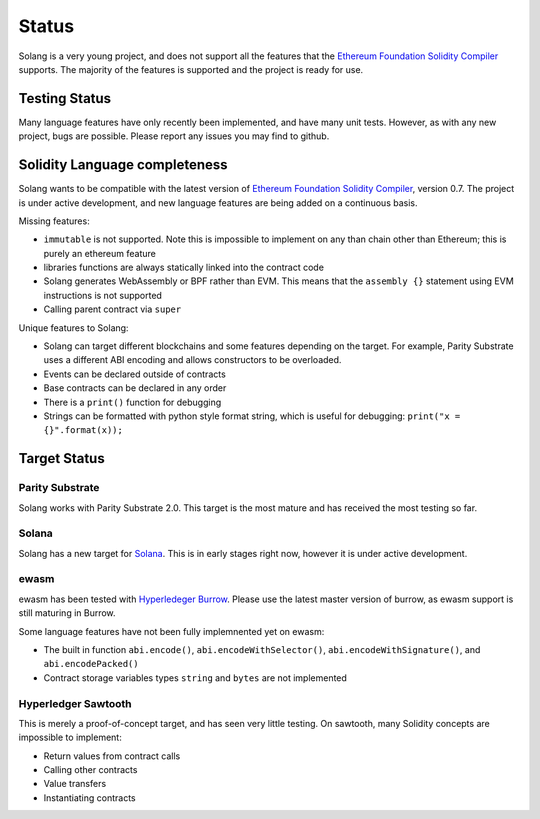 Status
======

Solang is a very young project, and does not support all the features that the
`Ethereum Foundation Solidity Compiler <https://github.com/ethereum/solidity/>`_
supports. The majority of the features is supported and the project is ready
for use.

Testing Status
--------------

Many language features have only recently been implemented, and have many unit
tests. However, as with any new project, bugs are possible. Please report any
issues you may find to github.

.. _language_status:

Solidity Language completeness
------------------------------

Solang wants to be compatible with the latest version of
`Ethereum Foundation Solidity Compiler <https://github.com/ethereum/solidity/>`_, version 0.7.
The project is under active development, and new language features are being added
on a continuous basis.

Missing features:

- ``immutable`` is not supported. Note this is impossible to implement on any than chain other than Ethereum; this is purely an ethereum feature
- libraries functions are always statically linked into the contract code
- Solang generates WebAssembly or BPF rather than EVM. This means that the ``assembly {}``
  statement using EVM instructions is not supported
- Calling parent contract via ``super``

Unique features to Solang:

- Solang can target different blockchains and some features depending on the target.
  For example, Parity Substrate uses a different ABI encoding and allows constructors
  to be overloaded.
- Events can be declared outside of contracts
- Base contracts can be declared in any order
- There is a ``print()`` function for debugging
- Strings can be formatted with python style format string, which is useful for debugging: ``print("x = {}".format(x));``

Target Status
-------------

Parity Substrate
________________

Solang works with Parity Substrate 2.0. This target is the most mature and has received the most testing so far.

Solana
______

Solang has a new target for `Solana <https://www.solana.com/>`_. This is in early stages right now, however it is
under active development.


ewasm
_____

ewasm has been tested with `Hyperledeger Burrow <https://github.com/hyperledger/burrow>`_.
Please use the latest master version of burrow, as ewasm support is still maturing in Burrow.

Some language features have not been fully implemnented yet on ewasm:

- The built in function ``abi.encode()``, ``abi.encodeWithSelector()``, ``abi.encodeWithSignature()``, and ``abi.encodePacked()``
- Contract storage variables types ``string`` and ``bytes`` are not implemented

Hyperledger Sawtooth
____________________

This is merely a proof-of-concept target, and has seen very little testing. On sawtooth,
many Solidity concepts are impossible to implement:

- Return values from contract calls
- Calling other contracts
- Value transfers
- Instantiating contracts